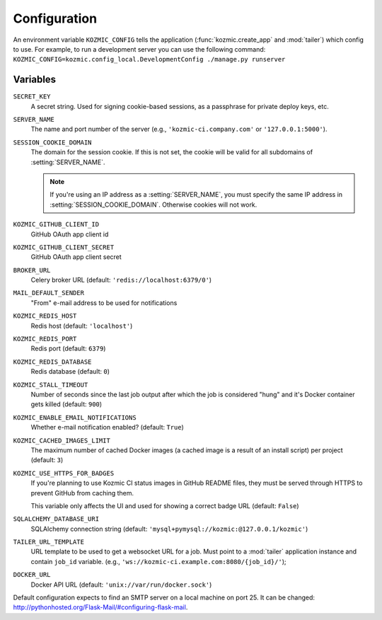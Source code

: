 .. _configuration:

Configuration
=============
An environment variable ``KOZMIC_CONFIG`` tells the application
(:func:`kozmic.create_app` and :mod:`tailer`) which config to use. For example,
to run a development server you can use the following command:
``KOZMIC_CONFIG=kozmic.config_local.DevelopmentConfig ./manage.py runserver``

Variables
~~~~~~~~~
.. setting:: SECRET_KEY
``SECRET_KEY``
    A secret string. Used for signing cookie-based sessions, as a passphrase
    for private deploy keys, etc.

.. setting:: SERVER_NAME
``SERVER_NAME``
    The name and port number of the server (e.g., ``'kozmic-ci.company.com'``
    or ``'127.0.0.1:5000'``).

.. setting:: SESSION_COOKIE_DOMAIN
``SESSION_COOKIE_DOMAIN``
    The domain for the session cookie. If this is not set, the cookie will
    be valid for all subdomains of :setting:`SERVER_NAME`.

    .. note::

        If you're using an IP address as a :setting:`SERVER_NAME`, you must
        specify the same IP address in :setting:`SESSION_COOKIE_DOMAIN`.
        Otherwise cookies will not work.

.. setting:: KOZMIC_GITHUB_CLIENT_ID
``KOZMIC_GITHUB_CLIENT_ID``
    GitHub OAuth app client id

.. setting:: KOZMIC_GITHUB_CLIENT_SECRET
``KOZMIC_GITHUB_CLIENT_SECRET``
    GitHub OAuth app client secret

.. setting:: BROKER_URL
``BROKER_URL``
    Celery broker URL (default: ``'redis://localhost:6379/0'``)

.. setting:: MAIL_DEFAULT_SENDER
``MAIL_DEFAULT_SENDER``
    "From" e-mail address to be used for notifications

.. setting:: KOZMIC_REDIS_HOST
``KOZMIC_REDIS_HOST``
    Redis host (default: ``'localhost'``)

.. setting:: KOZMIC_REDIS_PORT
``KOZMIC_REDIS_PORT``
    Redis port (default: ``6379``)

.. setting:: KOZMIC_REDIS_DATABASE
``KOZMIC_REDIS_DATABASE``
    Redis database (default: ``0``)

.. setting:: KOZMIC_STALL_TIMEOUT
``KOZMIC_STALL_TIMEOUT``
    Number of seconds since the last job output after which the job is
    considered "hung" and it's Docker container gets killed (default: ``900``)

.. setting:: KOZMIC_ENABLE_EMAIL_NOTIFICATIONS
``KOZMIC_ENABLE_EMAIL_NOTIFICATIONS``
    Whether e-mail notification enabled? (default: ``True``)

.. setting:: KOZMIC_CACHED_IMAGES_LIMIT
``KOZMIC_CACHED_IMAGES_LIMIT``
    The maximum number of cached Docker images (a cached image is a result of
    an install script) per project (default: ``3``)

.. setting:: KOZMIC_USE_HTTPS_FOR_BADGES
``KOZMIC_USE_HTTPS_FOR_BADGES``
    If you're planning to use Kozmic CI status images in GitHub README files,
    they must be served through HTTPS to prevent GitHub from caching them.

    This variable only affects the UI and used for showing a correct badge URL
    (default: ``False``)

.. setting:: SQLALCHEMY_DATABASE_URI
``SQLALCHEMY_DATABASE_URI``
    SQLAlchemy connection string (default:
    ``'mysql+pymysql://kozmic:@127.0.0.1/kozmic'``)

.. setting:: TAILER_URL_TEMPLATE
``TAILER_URL_TEMPLATE``
    URL template to be used to get a websocket URL for a job.  Must point to a
    :mod:`tailer` application instance and contain ``job_id`` variable.  (e.g.,
    ``'ws://kozmic-ci.example.com:8080/{job_id}/'``);

.. setting:: DOCKER_URL
``DOCKER_URL``
    Docker API URL (default: ``'unix://var/run/docker.sock'``)


Default configuration expects to find an SMTP server on a local machine on port 25.
It can be changed: http://pythonhosted.org/Flask-Mail/#configuring-flask-mail.
